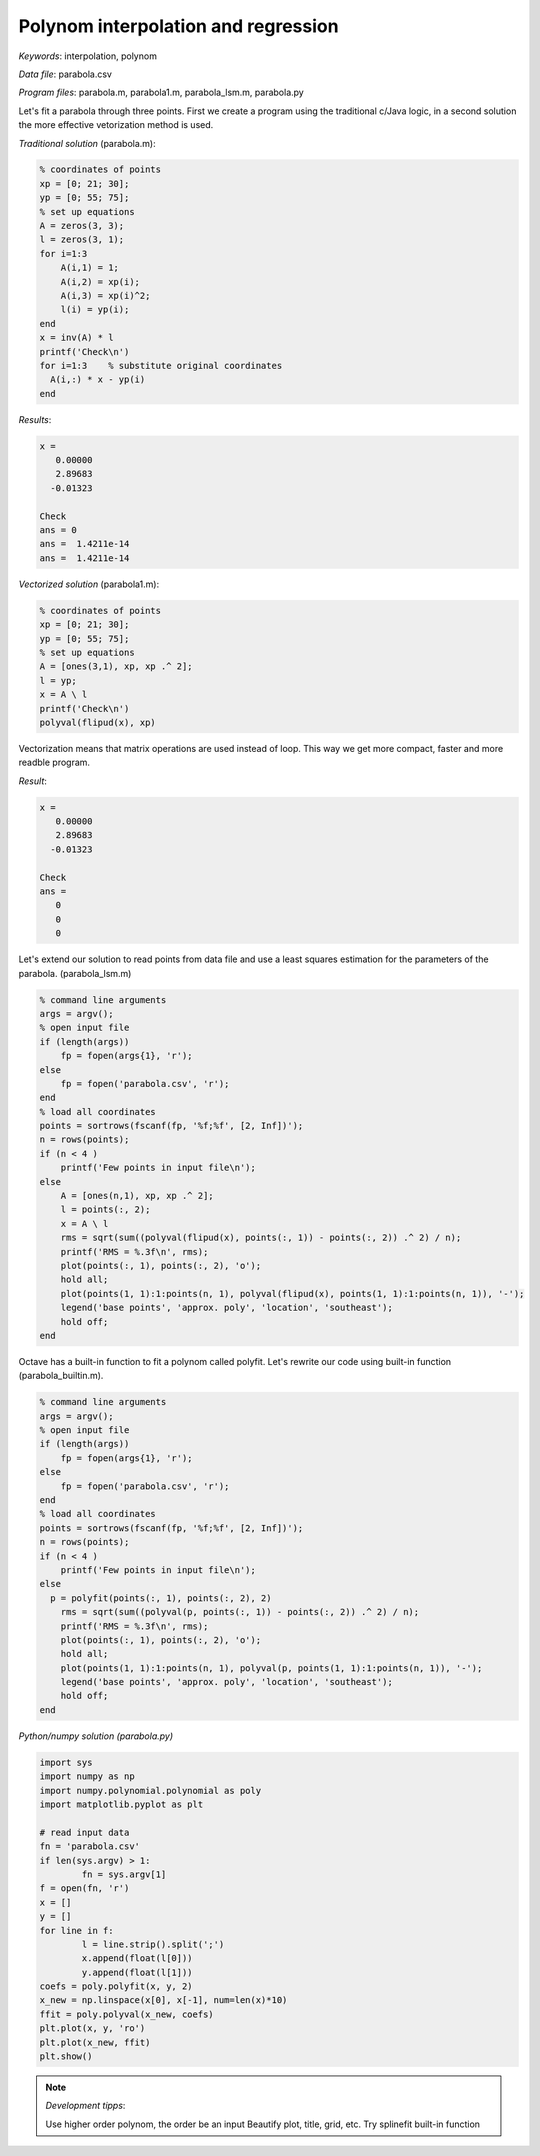 Polynom interpolation and regression
====================================

*Keywords*: interpolation, polynom

*Data file*: parabola.csv

*Program files*: parabola.m, parabola1.m, parabola_lsm.m, parabola.py

Let's fit a parabola through three points. First we create a program using the
traditional c/Java logic, in a second solution the more effective vetorization
method is used.

*Traditional solution* (parabola.m):

.. code:: octave

    % coordinates of points
    xp = [0; 21; 30];
    yp = [0; 55; 75];
    % set up equations
    A = zeros(3, 3);
    l = zeros(3, 1);
    for i=1:3
        A(i,1) = 1;
        A(i,2) = xp(i);
        A(i,3) = xp(i)^2;
        l(i) = yp(i);
    end
    x = inv(A) * l
    printf('Check\n')
    for i=1:3    % substitute original coordinates
      A(i,:) * x - yp(i)
    end

*Results*:

.. code:: text

    x =
       0.00000
       2.89683
      -0.01323

    Check
    ans = 0
    ans =  1.4211e-14
    ans =  1.4211e-14


*Vectorized solution* (parabola1.m):

.. code:: octave

    % coordinates of points
    xp = [0; 21; 30];
    yp = [0; 55; 75];
    % set up equations
    A = [ones(3,1), xp, xp .^ 2];    
    l = yp;
    x = A \ l
    printf('Check\n')
    polyval(flipud(x), xp)

Vectorization means that matrix operations are used instead of loop. This way
we get more compact, faster and more readble program.

*Result*:

.. code:: text

    x =
       0.00000
       2.89683
      -0.01323

    Check
    ans =
       0
       0
       0

Let's extend our solution to read points from data file and use a least squares
estimation for the parameters of the parabola. (parabola_lsm.m)

.. code:: octave

    % command line arguments
    args = argv();
    % open input file
    if (length(args))
        fp = fopen(args{1}, 'r');
    else
        fp = fopen('parabola.csv', 'r');
    end
    % load all coordinates
    points = sortrows(fscanf(fp, '%f;%f', [2, Inf])');
    n = rows(points);
    if (n < 4 )
        printf('Few points in input file\n');
    else
        A = [ones(n,1), xp, xp .^ 2];
        l = points(:, 2);
        x = A \ l
        rms = sqrt(sum((polyval(flipud(x), points(:, 1)) - points(:, 2)) .^ 2) / n);
        printf('RMS = %.3f\n', rms);
        plot(points(:, 1), points(:, 2), 'o');
        hold all;
        plot(points(1, 1):1:points(n, 1), polyval(flipud(x), points(1, 1):1:points(n, 1)), '-');
        legend('base points', 'approx. poly', 'location', 'southeast');
        hold off;
    end

|parabola_png|

.. |parabola_png| image:: images/parabola.png

Octave has a built-in function to fit a polynom called polyfit. Let's rewrite 
our code using built-in function (parabola_builtin.m).

.. code:: octave

    % command line arguments
    args = argv();
    % open input file
    if (length(args))
        fp = fopen(args{1}, 'r');
    else
        fp = fopen('parabola.csv', 'r');
    end
    % load all coordinates
    points = sortrows(fscanf(fp, '%f;%f', [2, Inf])');
    n = rows(points);
    if (n < 4 )
        printf('Few points in input file\n');
    else
      p = polyfit(points(:, 1), points(:, 2), 2)
        rms = sqrt(sum((polyval(p, points(:, 1)) - points(:, 2)) .^ 2) / n);
        printf('RMS = %.3f\n', rms);
        plot(points(:, 1), points(:, 2), 'o');
        hold all;
        plot(points(1, 1):1:points(n, 1), polyval(p, points(1, 1):1:points(n, 1)), '-');
        legend('base points', 'approx. poly', 'location', 'southeast');
        hold off;
    end

*Python/numpy solution (parabola.py)*

.. code:: python

	import sys
	import numpy as np
	import numpy.polynomial.polynomial as poly
	import matplotlib.pyplot as plt

	# read input data
	fn = 'parabola.csv'
	if len(sys.argv) > 1:
		fn = sys.argv[1]
	f = open(fn, 'r')
	x = []
	y = []
	for line in f:
		l = line.strip().split(';')
		x.append(float(l[0]))
		y.append(float(l[1]))
	coefs = poly.polyfit(x, y, 2)
	x_new = np.linspace(x[0], x[-1], num=len(x)*10)
	ffit = poly.polyval(x_new, coefs)
	plt.plot(x, y, 'ro')
	plt.plot(x_new, ffit)
	plt.show()

.. note:: *Development tipps*:

    Use higher order polynom, the order be an input
    Beautify plot, title, grid, etc.
    Try splinefit built-in function
